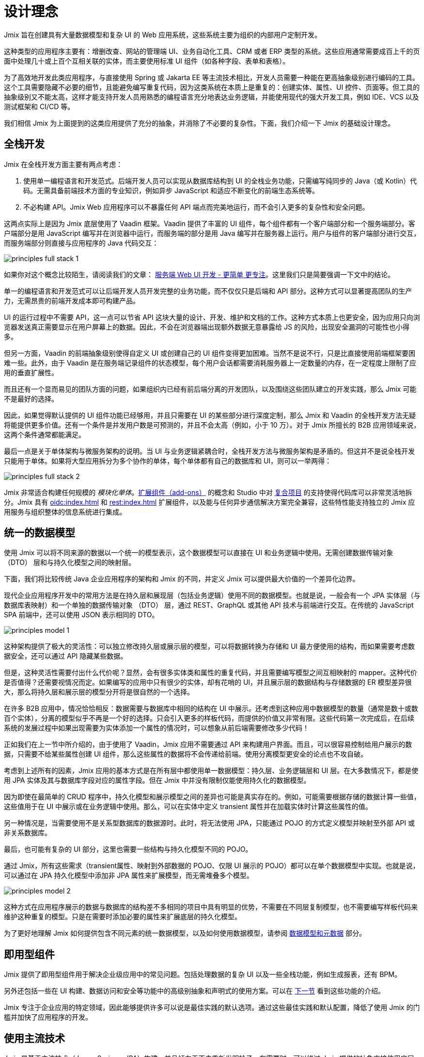 = 设计理念

Jmix 旨在创建具有大量数据模型和复杂 UI 的 Web 应用系统，这些系统主要为组织的内部用户定制开发。

这种类型的应用程序主要有：增删改查、网站的管理端 UI、业务自动化工具、CRM 或者 ERP 类型的系统。这些应用通常需要成百上千的页面中处理几十或上百个互相关联的实体，而主要使用标准 UI 组件（如各种字段、表单和表格）。

为了高效地开发此类应用程序，与直接使用 Spring 或 Jakarta EE 等主流技术相比，开发人员需要一种能在更高抽象级别进行编码的工具。这个工具需要隐藏不必要的细节，且能避免编写重复代码，因为这类系统在本质上是重复的：创建实体、属性、UI 控件、页面等。但工具的抽象级别又不能太高，这样才能支持开发人员用熟悉的编程语言充分地表达业务逻辑，并能使用现代的强大开发工具，例如 IDE、VCS 以及测试框架和 CI/CD 等。

我们相信 Jmix 为上面提到的这类应用提供了充分的抽象，并消除了不必要的复杂性。下面，我们介绍一下 Jmix 的基础设计理念。

[[full-stack-development]]
== 全栈开发

Jmix 在全栈开发方面主要有两点考虑：

. 使用单一编程语言和开发范式。后端开发人员可以实现从数据库结构到 UI 的全栈业务功能，只需编写纯同步的 Java（或 Kotlin）代码。无需具备前端技术方面的专业知识，例如异步 JavaScript 和适应不断变化的前端生态系统等。

. 不必构建 API。Jmix Web 应用程序可以不暴露任何 API 端点而完美地运行，而不会引入更多的复杂性和安全问题。

这两点实际上是因为 Jmix 底层使用了 Vaadin 框架。Vaadin 提供了丰富的 UI 组件，每个组件都有一个客户端部分和一个服务端部分。客户端部分是用 JavaScript 编写并在浏览器中运行，而服务端的部分是用 Java 编写并在服务器上运行。用户与组件的客户端部分进行交互，而服务端部分则直接与应用程序的 Java 代码交互：

image::principles-full-stack-1.svg[]

如果你对这个概念比较陌生，请阅读我们的文章： https://mp.weixin.qq.com/s?__biz=MzkxODM5ODIyMg==&mid=2247483787&idx=1&sn=31fac82ab1ccaee4525221c8601863fb&chksm=c1b0b5eaf6c73cfce7d5b34d92b030e93923154d6c9485c352d06bba31f76a85501879026b3b#rd[服务端 Web UI 开发 - 更简单 更专注^]。这里我们只是简要强调一下文中的结论。

单一的编程语言和开发范式可以让后端开发人员开发完整的业务功能，而不仅仅只是后端和 API 部分。这种方式可以显著提高团队的生产力，无需昂贵的前端开发成本即可构建产品。

UI 的运行过程中不需要 API，这一点可以节省 API 这块大量的设计、开发、维护和文档的工作。这种方式本质上也更安全，因为应用只向浏览器发送真正需要显示在用户屏幕上的数据。因此，不会在浏览器端出现额外数据无意暴露给 JS 的风险，出现安全漏洞的可能性也小得多。

但另一方面，Vaadin 的前端抽象级别使得自定义 UI 或创建自己的 UI 组件变得更加困难。当然不是说不行，只是比直接使用前端框架要困难一些。此外，由于 Vaadin 是在服务端记录组件的状态模型，每个用户会话都需要消耗服务器上一定数量的内存，在一定程度上限制了应用的垂直扩展性。

而且还有一个显而易见的团队方面的问题，如果组织内已经有前后端分离的开发团队，以及围绕这些团队建立的开发实践，那么 Jmix 可能不是最好的选择。

因此，如果觉得默认提供的 UI 组件功能已经够用，并且只需要在 UI 的某些部分进行深度定制，那么 Jmix 和 Vaadin 的全栈开发方法无疑将能提供更多价值。还有一个条件是并发用户数是可预测的，并且不会太高（例如，小于 10 万）。对于 Jmix 所擅长的 B2B 应用领域来说，这两个条件通常都能满足。

最后一点是关于单体架构与微服务架构的说明。当 UI 与业务逻辑紧耦合时，全栈开发方法与微服务架构是矛盾的。但这并不是说全栈开发只能用于单体。如果将大型应用拆分为多个协作的单体，每个单体都有自己的数据库和 UI，则可以一举两得：

image::principles-full-stack-2.svg[]

Jmix 非常适合构建任何规模的 _模块化单体_。xref:modularity:creating-add-ons.adoc[扩展组件（add-ons）] 的概念和 Studio 中对 xref:studio:composite-projects.adoc[复合项目] 的支持使得代码库可以非常灵活地拆分。Jmix 具有 xref:oidc:index.adoc[] 和 xref:rest:index.adoc[] 扩展组件，以及能与任何异步通信解决方案完全兼容，这些特性能支持独立的 Jmix 应用服务与组织整体的信息系统进行集成。

[[unified-data-model]]
== 统一的数据模型

使用 Jmix 可以将不同来源的数据以一个统一的模型表示，这个数据模型可以直接在 UI 和业务逻辑中使用。无需创建数据传输对象 （DTO） 层和与持久化模型之间的映射层。

下面，我们将比较传统 Java 企业应用程序的架构和 Jmix 的不同，并定义 Jmix 可以提供最大价值的一个差异化边界。

现代企业应用程序开发中的常用方法是在持久层和展现层（包括业务逻辑）使用不同的数据模型。也就是说，一般会有一个 JPA 实体层（与数据库表映射）和一个单独的数据传输对象 （DTO） 层，通过 REST、GraphQL 或其他 API 技术与前端进行交互。在传统的 JavaScript SPA 前端中，还可以使用 JSON 表示相同的 DTO。

image::principles-model-1.svg[]

这种架构提供了极大的灵活性：可以独立修改持久层或展示层的模型，可以将数据转换为存储和 UI 最方便使用的结构，而如果需要考虑数据安全，还可以通过 API 隐藏某些数据。

但是，这种灵活性需要付出什么代价呢？显然，会有很多实体类和属性的重复代码，并且需要编写模型之间互相映射的 mapper。这种代价是否值得？还需要视情况而定。如果编写的应用中只有很少的实体，却有花哨的 UI，并且展示层的数据结构与存储数据的 ER 模型差异很大，那么将持久层和展示层的模型分开将是很自然的一个选择。

在许多 B2B 应用中，情况恰恰相反：数据需要与数据库中相同的结构在 UI 中展示。还考虑到这种应用中数据模型的数量（通常是数十或数百个实体），分离的模型似乎不再是一个好的选择。只会引入更多的样板代码，而提供的价值又非常有限。这些代码第一次完成后，在后续系统的发展过程中如果出现需要为实体添加一个属性的情况时，可以想象从前后端需要修改多少代码！

正如我们在上一节中所介绍的，由于使用了 Vaadin，Jmix 应用不需要通过 API 来构建用户界面。而且，可以很容易控制给用户展示的数据，只需要不给某些属性创建 UI 组件，那么这些属性的数据将不会传递给前端。使用分离模型更安全的论点也不攻自破。

考虑到上述所有的因素，Jmix 应用的基本方式是在所有层中都使用单一数据模型：持久层、业务逻辑层和 UI 层。在大多数情况下，都是使用 JPA 实体及其与数据库字段对应的属性字段。但在 Jmix 中并没有限制仅能使用持久化的数据模型。

因为即使在最简单的 CRUD 程序中，持久化模型和展示模型之间的差异也可能是真实存在的。例如，可能需要根据存储的数据计算一些值，这些值用于在 UI 中展示或在业务逻辑中使用。那么，可以在实体中定义 transient 属性并在加载实体时计算这些属性的值。

另一种情况是，当需要使用不是关系型数据库的数据源时。此时，将无法使用 JPA，只能通过 POJO 的方式定义模型并映射至外部 API 或非关系数据库。

最后，也可能有复杂的 UI 部分，这里也需要一些结构与持久化模型不同的 POJO。

通过 Jmix，所有这些需求（transient属性、映射到外部数据的 POJO、仅限 UI 展示的 POJO）都可以在单个数据模型中实现。也就是说，可以通过在 JPA 持久化模型中添加非 JPA 属性来扩展模型，而无需堆叠多个模型。

image::principles-model-2.svg[]

这种方式在应用程序展示的数据与数据库的结构差不多相同的项目中具有明显的优势，不需要在不同层复制模型，也不需要编写样板代码来维护这种重复的模型。只是在需要时添加必要的属性来扩展底层的持久化模型。

为了更好地理解 Jmix 如何提供包含不同元素的统一数据模型，以及如何使用数据模型，请参阅 xref:features.adoc#data-model-and-metadata[数据模型和元数据] 部分。

[[ready-made-components]]
== 即用型组件

Jmix 提供了即用型组件用于解决企业级应用中的常见问题。包括处理数据的复杂 UI 以及一些全栈功能，例如生成报表，还有 BPM。

另外还包括一些在 UI 构建、数据访问和安全等功能中的高级别抽象和声明式的使用方案。可以在 xref:features.adoc#data-access[下一节] 看到这些功能的介绍。

Jmix 专注于企业应用的特定领域，因此能够提供许多可以说是最佳实践的默认选项。通过这些最佳实践和默认配置，降低了使用 Jmix 的门槛并加快了应用程序的开发。

[[using-mainstream-technologies]]
== 使用主流技术

Jmix 是基于主流技术（Java、Spring、JPA）构建，并且倾向于不去重新发明轮子。在需要时，可以绕过 Jmix 提供的抽象直接使用底层技术，这一点 Jmix 没有任何限制。

从工具和开发实践的角度来看，还可以使用现代测试框架、静态代码分析、CI/CD 和版本控制系统。

[[extensibility]]
== 扩展性

在构建 Jmix 时，我们就考虑到了可扩展性。如果框架中的某些功能不符合需求，可以扩展或替换成自己的解决方案。使用 Jmix 创建的扩展组件和应用程序也是一样的 - 可以在现有解决方案之上进行自定义。

xref:modularity:index.adoc[] 部分详细介绍了 Jmix 可扩展性。

